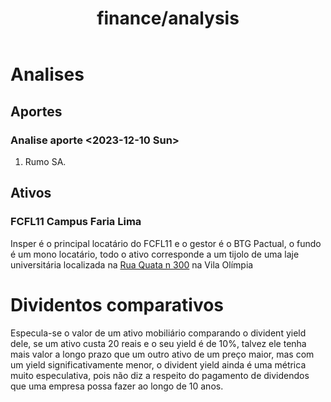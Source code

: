 :PROPERTIES:
:ID:       f41a4deb-ea34-4d68-b840-6988dcca464e
:END:
#+title: finance/analysis
* Analises
** Aportes
*** Analise aporte <2023-12-10 Sun>
**** Rumo SA.
** Ativos
*** FCFL11 Campus Faria Lima
 Insper é o principal locatário
 do FCFL11 e o gestor é o BTG Pactual,
 o fundo é um mono locatário, todo o
 ativo corresponde a um tijolo
 de uma laje universitária localizada
 na [[https://www.google.com/maps/search/Rua+Quat%C3%A1,+n%C2%BA+300/@-23.6011967,-46.6766297,278a,35y,358.45h,47.23t/data=!3m1!1e3?hl=en&entry=ttu][Rua Quata n 300]] na Vila Olímpia
* Dividentos comparativos
Especula-se o valor de um ativo mobiliário comparando o
divident yield dele, se um ativo custa 20 reais e o seu yield é
de 10%, talvez ele tenha mais valor a longo prazo que um outro ativo
de um preço maior, mas com um yield significativamente menor, o divident yield
ainda é uma métrica muito especulativa, pois não diz a respeito
do pagamento de dividendos que uma empresa possa fazer ao longo de 10 anos.
